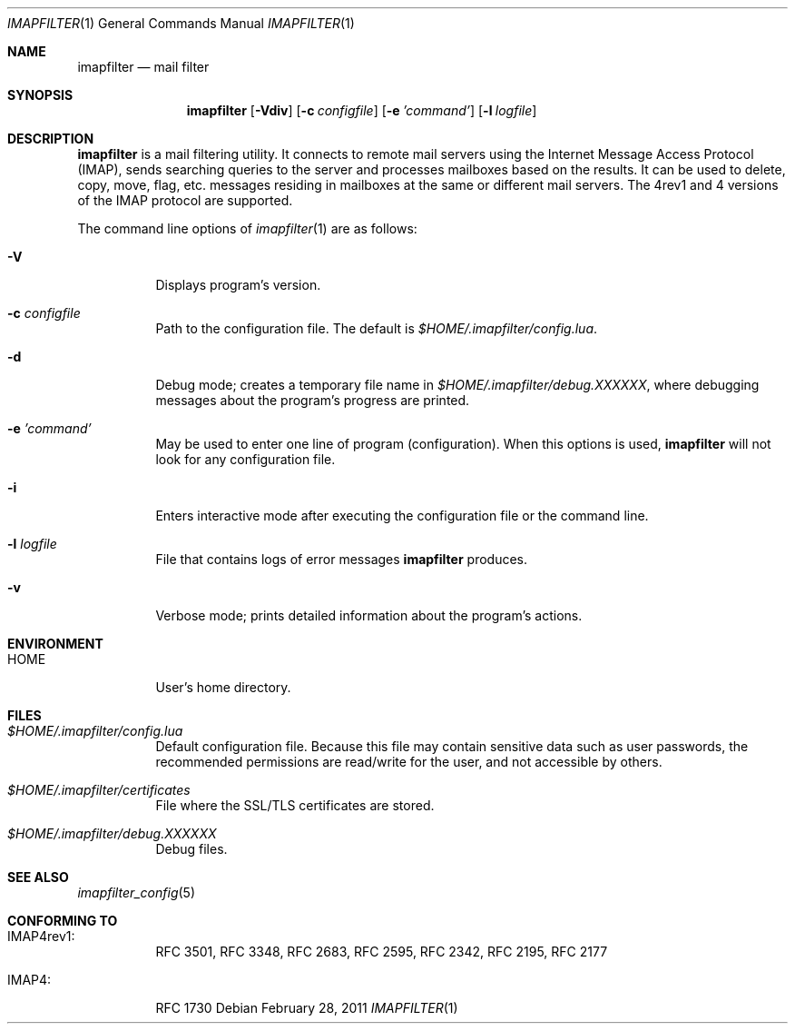 .Dd February 28, 2011
.Dt IMAPFILTER 1
.Os
.Sh NAME
.Nm imapfilter
.Nd mail filter
.Sh SYNOPSIS
.Nm
.Op Fl Vdiv
.Op Fl c Ar configfile
.Op Fl e Ar 'command'
.Op Fl l Ar logfile
.Sh DESCRIPTION
.Nm
is a mail filtering utility.  It connects to remote mail servers using the
Internet Message Access Protocol (IMAP), sends searching queries to the server
and processes mailboxes based on the results.  It can be used to delete, copy,
move, flag, etc.  messages residing in mailboxes at the same or different mail
servers.  The 4rev1 and 4 versions of the IMAP protocol are supported.
.Pp
The command line options of
.Xr imapfilter 1
are as follows:
.Bl -tag -width Ds
.It Fl V
Displays program's version.
.It Fl c Ar configfile
Path to the configuration file.  The default is
.Pa $HOME/.imapfilter/config.lua .
.It Fl d
Debug mode; creates a temporary file name in
.Pa $HOME/.imapfilter/debug.XXXXXX ,
where debugging messages about the program's progress are printed.
.It Fl e Ar 'command'
May be used to enter one line of program (configuration).
When this options is used,
.Nm
will not look for any configuration file.
.It Fl i
Enters interactive mode after executing the configuration file or the command
line.
.It Fl l Ar logfile
File that contains logs of error messages
.Nm
produces.
.It Fl v
Verbose mode; prints detailed information about the program's actions.
.El
.Sh ENVIRONMENT
.Bl -tag -width Ds
.It Ev HOME
User's home directory.
.El
.Sh FILES
.Bl -tag -width Ds
.It Pa $HOME/.imapfilter/config.lua
Default configuration file.  Because this file may contain sensitive data such
as user passwords, the recommended permissions are read/write for the user, and
not accessible by others.
.It Pa $HOME/.imapfilter/certificates
File where the SSL/TLS certificates are stored.
.It Pa $HOME/.imapfilter/debug.XXXXXX
Debug files.
.El
.Sh SEE ALSO
.Xr imapfilter_config 5
.Sh CONFORMING TO
.Bl -tag -width Ds
.It IMAP4rev1:
RFC 3501, RFC 3348, RFC 2683, RFC 2595, RFC 2342, RFC 2195,
RFC 2177
.It IMAP4:
RFC 1730
.El

